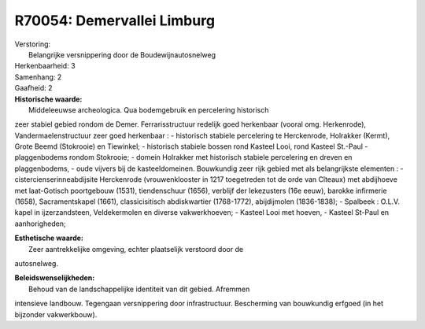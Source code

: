 R70054: Demervallei Limburg
===========================

| Verstoring:
|  Belangrijke versnippering door de Boudewijnautosnelweg

| Herkenbaarheid: 3

| Samenhang: 2

| Gaafheid: 2

| **Historische waarde:**
|  Middeleeuwse archeologica. Qua bodemgebruik en percelering historisch
zeer stabiel gebied rondom de Demer. Ferrarisstructuur redelijk goed
herkenbaar (vooral omg. Herkenrode), Vandermaelenstructuur zeer goed
herkenbaar : - historisch stabiele percelering te Herckenrode, Holrakker
(Kermt), Grote Beemd (Stokrooie) en Tiewinkel; - historisch stabiele
bossen rond Kasteel Looi, rond Kasteel St.-Paul - plaggenbodems rondom
Stokrooie; - domein Holrakker met historisch stabiele percelering en
dreven en plaggenbodems, - oude vijvers bij de kasteeldomeinen.
Bouwkundig zeer rijk gebied met als belangrijkste elementen : -
cistercienserinneabdijsite Herckenrode (vrouwenklooster in 1217
toegetreden tot de orde van Cîteaux) met abdijhoeve met laat-Gotisch
poortgebouw (1531), tiendenschuur (1656), verblijf der lekezusters (16e
eeuw), barokke infirmerie (1658), Sacramentskapel (1661),
classicisitisch abdiskwartier (1768-1772), abijdijmolen (1836-1838); -
Spalbeek : O.L.V. kapel in ijzerzandsteen, Veldekermolen en diverse
vakwerkhoeven; - Kasteel Looi met hoeven, - Kasteel St-Paul en
aanhorigheden;

| **Esthetische waarde:**
|  Zeer aantrekkelijke omgeving, echter plaatselijk verstoord door de
autosnelweg.



| **Beleidswenselijkheden:**
|  Behoud van de landschappelijke identiteit van dit gebied. Afremmen
intensieve landbouw. Tegengaan versnippering door infrastructuur.
Bescherming van bouwkundig erfgoed (in het bijzonder vakwerkbouw).
